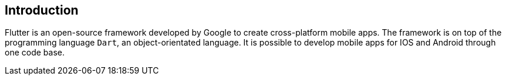 == Introduction

Flutter is an open-source framework developed by Google to create cross-platform mobile apps.
The framework is on top of the programming language `Dart`, an object-orientated language.
It is possible to develop mobile apps for IOS and Android through one code base.